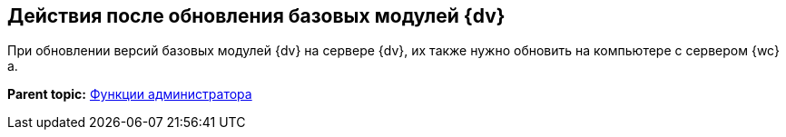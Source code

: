 
== Действия после обновления базовых модулей {dv}

При обновлении версий базовых модулей {dv} на сервере {dv}, их также нужно обновить на компьютере с сервером {wc}а.

*Parent topic:* xref:administratorFunctions.adoc[Функции администратора]
